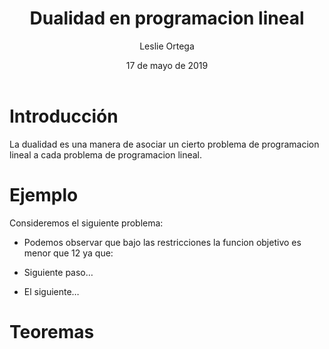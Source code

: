 
#+title: Dualidad en programacion lineal 
#+author: Leslie Ortega 
#+date: 17 de mayo de 2019

* Introducción
La dualidad es una manera de asociar un cierto problema de
programacion lineal a cada problema de programacion lineal.

* Ejemplo 
 Consideremos el siguiente problema: 

 \begin{equation*}
   \begin{aligned}
   \text{Maximizar} \quad & 2x_{1}+3x_{2}\\
   \text{sujeto a} \quad &
     \begin{aligned}
      4x_{1}+3x_{2} &\leq 12\\
      2x_{1}+x_{2} &\leq 3\\
      3x_{1}+2x_{2} &\leq 4\\
      x_{1} &\geq  0\\
      x_{2} &\geq 0\\
     \end{aligned}
   \end{aligned}
   \end{equation*}

- Podemos observar que bajo las restricciones la funcion objetivo es
  menor que 12 ya que:
  \begin{equation*}
  2x_{1}+3x_{2} &\leq 4x_{1}+8x_{2} &\leq 12\\
  \end{equation*}
- Siguiente paso...
- El siguiente... 

* Teoremas
